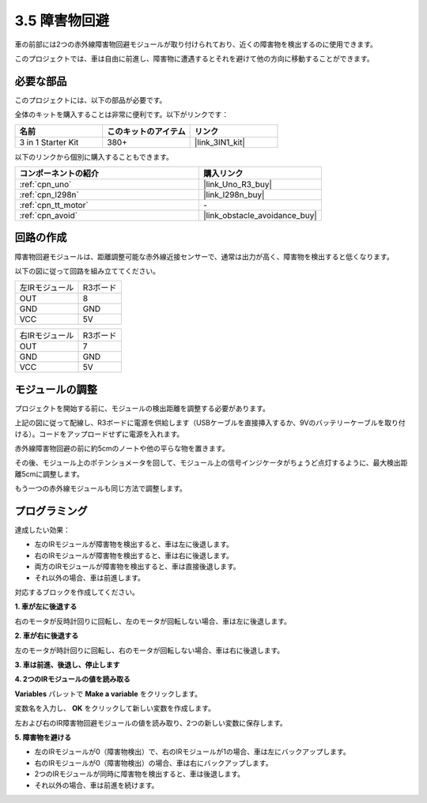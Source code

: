.. _sh_avoid1:

3.5 障害物回避
==================================

車の前部には2つの赤外線障害物回避モジュールが取り付けられており、近くの障害物を検出するのに使用できます。

このプロジェクトでは、車は自由に前進し、障害物に遭遇するとそれを避けて他の方向に移動することができます。

必要な部品
---------------------

このプロジェクトには、以下の部品が必要です。

全体のキットを購入することは非常に便利です。以下がリンクです：

.. list-table::
    :widths: 20 20 20
    :header-rows: 1

    *   - 名前
        - このキットのアイテム
        - リンク
    *   - 3 in 1 Starter Kit
        - 380+
        - |link_3IN1_kit|

以下のリンクから個別に購入することもできます。

.. list-table::
    :widths: 30 20
    :header-rows: 1

    *   - コンポーネントの紹介
        - 購入リンク

    *   - :ref:`cpn_uno`
        - |link_Uno_R3_buy|
    *   - :ref:`cpn_l298n` 
        - |link_l298n_buy|
    *   - :ref:`cpn_tt_motor`
        - \-
    *   - :ref:`cpn_avoid` 
        - |link_obstacle_avoidance_buy|

回路の作成
-----------------------

障害物回避モジュールは、距離調整可能な赤外線近接センサーで、通常は出力が高く、障害物を検出すると低くなります。

以下の図に従って回路を組み立ててください。

.. list-table:: 

    * - 左IRモジュール
      - R3ボード
    * - OUT
      - 8
    * - GND
      - GND
    * - VCC
      - 5V

.. list-table:: 

    * - 右IRモジュール
      - R3ボード
    * - OUT
      - 7
    * - GND
      - GND
    * - VCC
      - 5V

.. image:: img/car_avoid.jpg
    :width: 800

モジュールの調整
-----------------------

プロジェクトを開始する前に、モジュールの検出距離を調整する必要があります。

上記の図に従って配線し、R3ボードに電源を供給します（USBケーブルを直接挿入するか、9Vのバッテリーケーブルを取り付ける）。コードをアップロードせずに電源を入れます。

赤外線障害物回避の前に約5cmのノートや他の平らな物を置きます。

その後、モジュール上のポテンショメータを回して、モジュール上の信号インジケータがちょうど点灯するように、最大検出距離5cmに調整します。

もう一つの赤外線モジュールも同じ方法で調整します。

.. image:: img/ir_obs_cali.jpg

プログラミング
---------------

達成したい効果：

* 左のIRモジュールが障害物を検出すると、車は左に後退します。
* 右のIRモジュールが障害物を検出すると、車は右に後退します。
* 両方のIRモジュールが障害物を検出すると、車は直接後退します。
* それ以外の場合、車は前進します。

対応するブロックを作成してください。

**1. 車が左に後退する**

右のモータが反時計回りに回転し、左のモータが回転しない場合、車は左に後退します。

.. image:: img/5_avoid1.png

**2. 車が右に後退する**

左のモータが時計回りに回転し、右のモータが回転しない場合、車は右に後退します。

.. image:: img/5_avoid2.png

**3. 車は前進、後退し、停止します**

.. image:: img/5_avoid3.png

**4. 2つのIRモジュールの値を読み取る**

**Variables** パレットで **Make a variable** をクリックします。

.. image:: img/5_avoid4.png

変数名を入力し、 **OK** をクリックして新しい変数を作成します。

.. image:: img/5_avoid5.png

左および右のIR障害物回避モジュールの値を読み取り、2つの新しい変数に保存します。

.. image:: img/5_avoid6.png

**5. 障害物を避ける**

* 左のIRモジュールが0（障害物検出）で、右のIRモジュールが1の場合、車は左にバックアップします。
* 右のIRモジュールが0（障害物検出）の場合、車は右にバックアップします。
* 2つのIRモジュールが同時に障害物を検出すると、車は後退します。
* それ以外の場合、車は前進を続けます。

.. image:: img/5_avoid7.png
